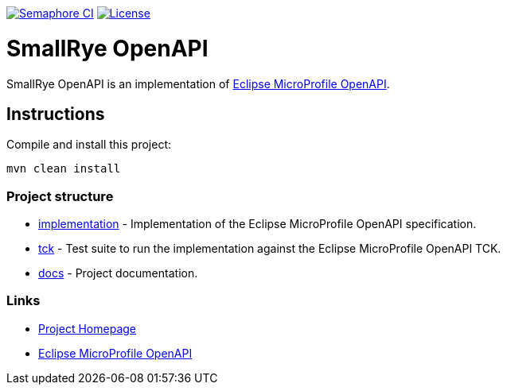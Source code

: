 :microprofile-open-api: https://github.com/eclipse/microprofile-open-api/

image:https://semaphoreci.com/api/v1/smallrye/smallrye-open-api/branches/master/badge.svg["Semaphore CI", link="https://semaphoreci.com/smallrye/smallrye-open-api"]
image:https://img.shields.io/github/license/thorntail/thorntail.svg["License", link="http://www.apache.org/licenses/LICENSE-2.0"]

= SmallRye OpenAPI

SmallRye OpenAPI is an implementation of {microprofile-open-api}[Eclipse MicroProfile OpenAPI].

== Instructions

Compile and install this project:

[source,bash]
----
mvn clean install
----

=== Project structure

* link:implementation[] - Implementation of the Eclipse MicroProfile OpenAPI specification.
* link:tck[] - Test suite to run the implementation against the Eclipse MicroProfile OpenAPI TCK.
* link:docs[] - Project documentation.

=== Links

* http://github.com/smallrye/smallrye-open-api/[Project Homepage]
* {microprofile-open-api}[Eclipse MicroProfile OpenAPI]

